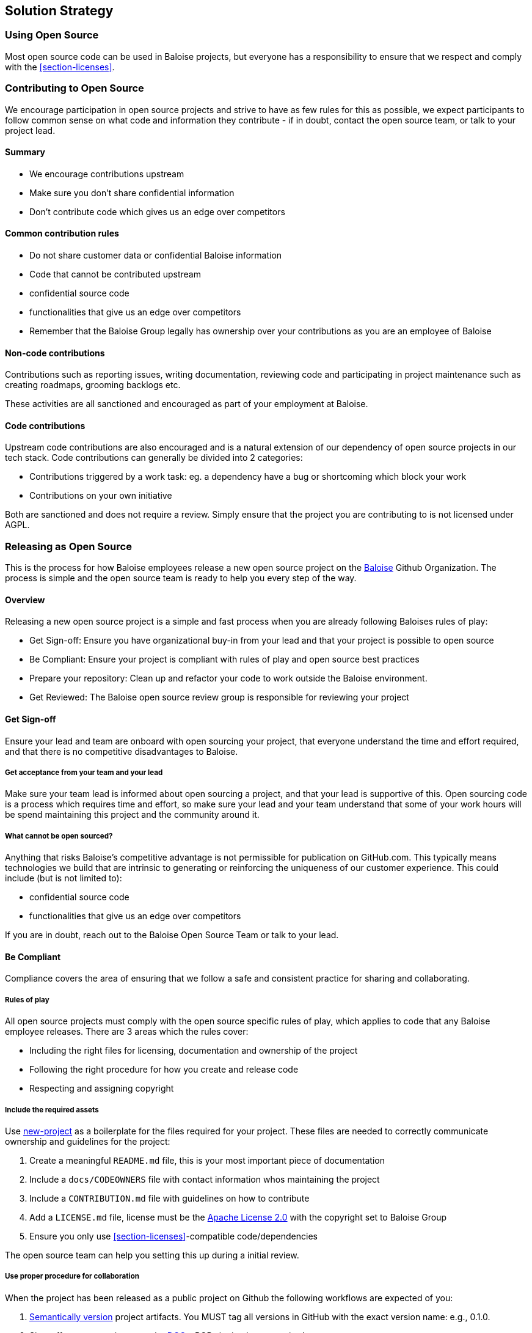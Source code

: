 [[section-solution-strategy]]
== Solution Strategy

=== Using Open Source

Most open source code can be used in Baloise projects, but everyone has a responsibility to ensure that we respect and comply with the <<section-licenses>>.

=== Contributing to Open Source

We encourage participation in open source projects and strive to have as few rules for this as possible, we expect participants to follow common sense on what code and information they contribute - if in doubt, contact the open source team, or talk to your project lead.

==== Summary

* We encourage contributions upstream
* Make sure you don't share confidential information
* Don't contribute code which gives us an edge over competitors

==== Common contribution rules

* Do not share customer data or confidential Baloise information
* Code that cannot be contributed upstream
  * confidential source code
  * functionalities that give us an edge over competitors
* Remember that the Baloise Group legally has ownership over your contributions as you are an employee of Baloise

==== Non-code contributions

Contributions such as reporting issues, writing documentation, reviewing code and participating
in project maintenance such as creating roadmaps, grooming backlogs etc.

These activities are all sanctioned and encouraged as part of your employment at Baloise.

==== Code contributions

Upstream code contributions are also encouraged and is a natural extension of our dependency of
open source projects in our tech stack. Code contributions can generally be divided into 2 categories:

* Contributions triggered by a work task: eg. a dependency have a bug or shortcoming which block your work
* Contributions on your own initiative

Both are sanctioned and does not require a review. Simply ensure that the project you are contributing to is not licensed under AGPL.

=== Releasing as Open Source

This is the process for how Baloise employees release a new open source project on the https://github.com/baloise[Baloise] Github Organization. The process is simple and the open source team is ready to help you every step of the way.

==== Overview

Releasing a new open source project is a simple and fast process when you are already following Baloises rules of play:

* Get Sign-off: Ensure you have organizational buy-in from your lead and that your project is possible to open source 
* Be Compliant: Ensure your project is compliant with rules of play and open source best practices
* Prepare your repository: Clean up and refactor your code to work outside the Baloise environment.
* Get Reviewed: The Baloise open source review group is responsible for reviewing your project

==== Get Sign-off  
Ensure your lead and team are onboard with open sourcing your project, that everyone understand the time and effort required, and that there is no competitive disadvantages to Baloise.

===== Get acceptance from your team and your lead

Make sure your team lead is informed about open sourcing a project, and that your lead is supportive of this. Open sourcing code is a process which requires time and effort, so make sure your lead and your team understand that some of your work hours will be spend maintaining this project and the community around it.

===== What cannot be open sourced?

Anything that risks Baloise’s competitive advantage is not permissible for publication on GitHub.com. This typically means technologies we build that are intrinsic to generating or reinforcing the uniqueness of our customer experience. This could include (but is not limited to):

* confidential source code
* functionalities that give us an edge over competitors

If you are in doubt, reach out to the Baloise Open Source Team or talk to your lead.


==== Be Compliant

Compliance covers the area of ensuring that we follow a safe and consistent practice for sharing and collaborating.

===== Rules of play

All open source projects must comply with the open source specific rules of play, which applies to code that any Baloise employee releases. There are 3 areas which the rules cover:

* Including the right files for licensing, documentation and ownership of the project
* Following the right procedure for how you create and release code
* Respecting and assigning copyright

===== Include the required assets

Use https://github.com/baloise/repository-template-java[new-project] as a boilerplate for the files required for your project. These files are needed to correctly communicate ownership and guidelines for the project:

1.  Create a meaningful `README.md` file, this is your most important piece of documentation
2.  Include a `docs/CODEOWNERS` file with contact information whos maintaining the project
3.  Include a `CONTRIBUTION.md` file with guidelines on how to contribute
4.  Add a `LICENSE.md` file, license must be the https://tldrlegal.com/license/apache-license-2.0-(apache-2.0)[Apache License 2.0] with the copyright set to Baloise Group
5.  Ensure you only use <<section-licenses>>-compatible code/dependencies

The open source team can help you setting this up during a initial review. 

===== Use proper procedure for collaboration

When the project has been released as a public project on Github the following workflows are expected of you:

1.  https://semver.org[Semantically version] project artifacts. You MUST tag all versions in GitHub with the exact version name: e.g., 0.1.0.
2.  Sign-off every commit, as per the https://developercertificate.org/[DCO] - PGP signing is not required
3.  Ensure that no credentials, private identifiers or personal data is at any time present in your repository
4.  Enforce code-reviews with at least 2 sets of Baloise eyes on all code to minimize the risk of implanted security backdoors and vulnerable code.
5. Ensure there is an active team of maintainers of at least 2 people from Baloise taking ownership of the project

===== Community best practices

Besides the rules of play, there is also a set of best practices which we highly recommend you implement.

1.  Have a https://baloise.github.io/open-source/docs/md/guides/governance.html#code-of-conduct[code of conduct] and enforce it to create a safe environment for collaboration
2.  Set clear expectations for responses - let users know if your time is limited
3.  Ask for help and be open to what kind of contributions would help your project
4.  Be mindful of your documentation

https://opensource.guide/building-community/[opensource.guide] has plenty more resources and recommendations for maintainers.

===== Copyright and ownership

Default ownership of all code released by Baloise employees are copyright Baloise Group and must be released under the Baloise GitHub organizations.  

==== Prepare your repository

Preparing a repository for open sourcing goes beyond ensuring it is in compliance with the rules above. This can include refactoring and documenting your code better to ensure that users and potential contributors can make sense of it.

* Ensure you do not have any tokens, passwords or confidential data in your code
* Ensure the code doesn't require any Baloise-specific infrastructure or access, so users can use in their own environment
* Ensure your code is clear and commented so newcomers can see what is going on
* Ensure your dependencies are updated and does not have any known security issues
* Ensure that it is easy to get up and running, not just on your machine

==== Get Reviewed

When you have checked off the compliance checklist and prepared your code for release, request a review from the Open Source Team who will help you setup a Github repository and sign off on open sourcing your code.

==== Release

When all the above points are in order and the review has been passed, the project is released
on Baloise-Github Organization marked as an Incubator project.